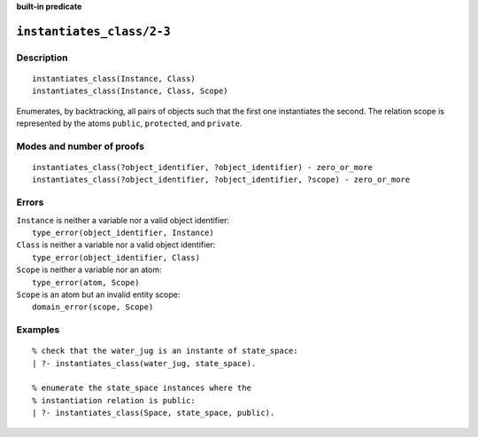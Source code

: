 ..
   This file is part of Logtalk <https://logtalk.org/>  
   SPDX-FileCopyrightText: 1998-2025 Paulo Moura <pmoura@logtalk.org>
   SPDX-License-Identifier: Apache-2.0

   Licensed under the Apache License, Version 2.0 (the "License");
   you may not use this file except in compliance with the License.
   You may obtain a copy of the License at

       http://www.apache.org/licenses/LICENSE-2.0

   Unless required by applicable law or agreed to in writing, software
   distributed under the License is distributed on an "AS IS" BASIS,
   WITHOUT WARRANTIES OR CONDITIONS OF ANY KIND, either express or implied.
   See the License for the specific language governing permissions and
   limitations under the License.


.. rst-class:: align-right

**built-in predicate**

.. index:: pair: instantiates_class/2-3; Built-in predicate
.. _predicates_instantiates_class_2_3:

``instantiates_class/2-3``
==========================

Description
-----------

::

   instantiates_class(Instance, Class)
   instantiates_class(Instance, Class, Scope)

Enumerates, by backtracking, all pairs of objects such that the first
one instantiates the second. The relation scope is represented by the
atoms ``public``, ``protected``, and ``private``.

Modes and number of proofs
--------------------------

::

   instantiates_class(?object_identifier, ?object_identifier) - zero_or_more
   instantiates_class(?object_identifier, ?object_identifier, ?scope) - zero_or_more

Errors
------

| ``Instance`` is neither a variable nor a valid object identifier:
|     ``type_error(object_identifier, Instance)``
| ``Class`` is neither a variable nor a valid object identifier:
|     ``type_error(object_identifier, Class)``
| ``Scope`` is neither a variable nor an atom:
|     ``type_error(atom, Scope)``
| ``Scope`` is an atom but an invalid entity scope:
|     ``domain_error(scope, Scope)``

Examples
--------

::

   % check that the water_jug is an instante of state_space:
   | ?- instantiates_class(water_jug, state_space).

   % enumerate the state_space instances where the
   % instantiation relation is public:
   | ?- instantiates_class(Space, state_space, public).

.. seealso::

   :ref:`predicates_current_object_1`,
   :ref:`predicates_extends_object_2_3`,
   :ref:`predicates_specializes_class_2_3`
